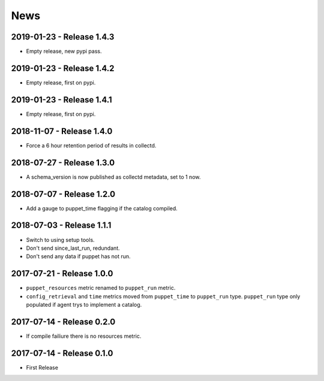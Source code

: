 News
====
2019-01-23 - Release 1.4.3
--------------------------
- Empty release, new pypi pass.

2019-01-23 - Release 1.4.2
--------------------------
- Empty release, first on pypi.

2019-01-23 - Release 1.4.1
--------------------------
- Empty release, first on pypi.

2018-11-07 - Release 1.4.0
--------------------------
- Force a 6 hour retention period of results in collectd.

2018-07-27 - Release 1.3.0
--------------------------
- A schema_version is now published as collectd metadata, set to 1 now.


2018-07-07 - Release 1.2.0
--------------------------
- Add a gauge to puppet_time flagging if the catalog compiled.

2018-07-03 - Release 1.1.1
--------------------------
- Switch to using setup tools.
- Don't send since_last_run, redundant.
- Don't send any data if puppet has not run.

2017-07-21 - Release 1.0.0
--------------------------

-  ``puppet_resources`` metric renamed to ``puppet_run`` metric.
-  ``config_retrieval`` and ``time`` metrics moved from ``puppet_time``
   to ``puppet_run`` type. ``puppet_run`` type only populated if agent
   trys to implement a catalog.

2017-07-14 - Release 0.2.0
--------------------------

-  If compile failiure there is no resources metric.

2017-07-14 - Release 0.1.0
--------------------------

-  First Release
